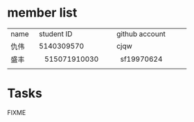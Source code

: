 * member list
| name | student ID | github account |
| 仇伟 | 5140309570 | cjqw           |
|盛丰      |    515071910030        |   sf19970624             |
|      |            |                |
* Tasks
FIXME

